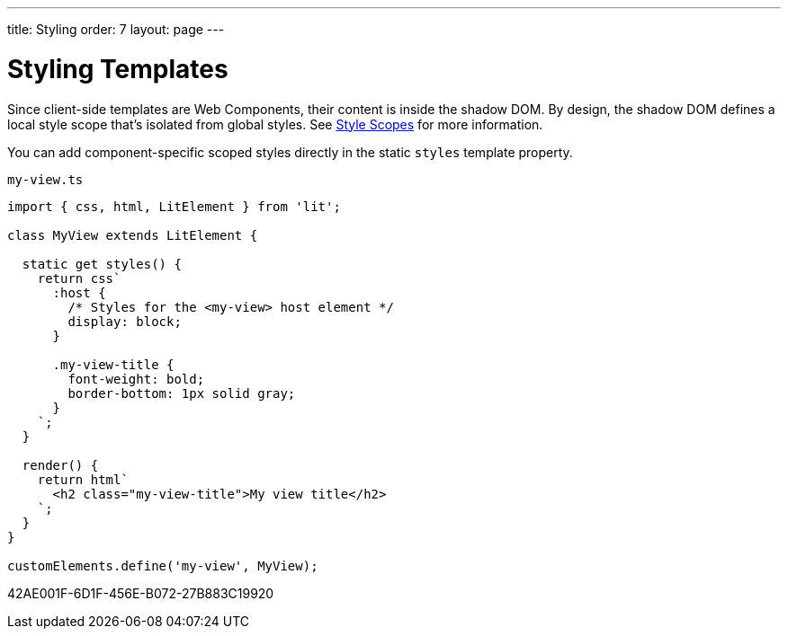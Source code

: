 ---
title: Styling
order: 7
layout: page
---

= Styling Templates

Since client-side templates are Web Components, their content is inside the shadow DOM.
By design, the shadow DOM defines a local style scope that's isolated from global styles.
See <<{articles}/styling/custom-theme/style-scopes#,Style Scopes>> for more information.

You can add component-specific scoped styles directly in the static `styles` template property.

.`my-view.ts`
[source,javascript]
----
import { css, html, LitElement } from 'lit';

class MyView extends LitElement {

  static get styles() {
    return css`
      :host {
        /* Styles for the <my-view> host element */
        display: block;
      }

      .my-view-title {
        font-weight: bold;
        border-bottom: 1px solid gray;
      }
    `;
  }

  render() {
    return html`
      <h2 class="my-view-title">My view title</h2>
    `;
  }
}

customElements.define('my-view', MyView);
----


[.discussion-id]
42AE001F-6D1F-456E-B072-27B883C19920
